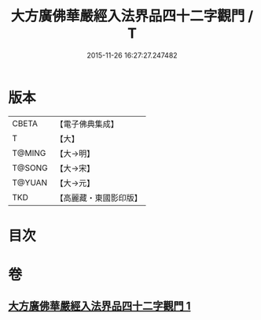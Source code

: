 #+TITLE: 大方廣佛華嚴經入法界品四十二字觀門 / T
#+DATE: 2015-11-26 16:27:27.247482
* 版本
 |     CBETA|【電子佛典集成】|
 |         T|【大】     |
 |    T@MING|【大→明】   |
 |    T@SONG|【大→宋】   |
 |    T@YUAN|【大→元】   |
 |       TKD|【高麗藏・東國影印版】|

* 目次
* 卷
** [[file:KR6j0212_001.txt][大方廣佛華嚴經入法界品四十二字觀門 1]]
